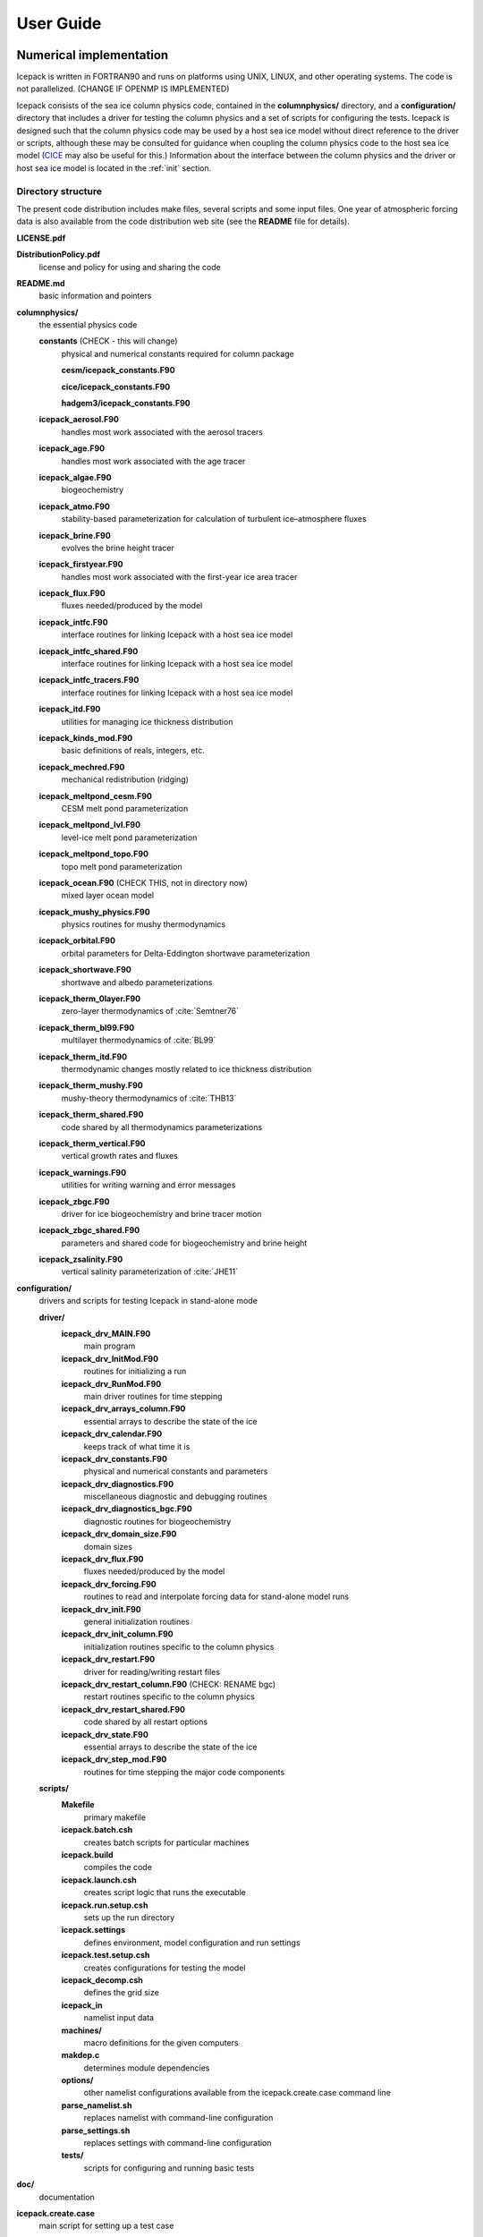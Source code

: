 **********
User Guide
**********

Numerical implementation
========================

Icepack is written in FORTRAN90 and runs on platforms using UNIX, LINUX,
and other operating systems. The code is not parallelized. (CHANGE IF OPENMP IS IMPLEMENTED)

Icepack consists of the sea ice column physics code, contained in the 
**columnphysics/** directory, and a **configuration/** directory that includes
a driver for testing the column physics and a set of scripts for configuring the tests.
Icepack is designed such that the column physics code may be used by a host sea ice
model without direct reference to the driver or scripts, although these may be consulted for 
guidance when coupling the column physics code to the host sea ice model 
(`CICE <https://github.com/CICE-Consortium/CICE>`_ may also be useful for this.)  Information
about the interface between the column physics and the driver or host sea ice model is
located in the :ref:`init` section.

.. _dirstructure:

Directory structure
-------------------

The present code distribution includes make files, several scripts and
some input files. One year of atmospheric forcing data is also available
from the code distribution web site (see the **README** file for
details).

**LICENSE.pdf**

**DistributionPolicy.pdf**
    license and policy for using and sharing the code

**README.md**
    basic information and pointers

**columnphysics/**
    the essential physics code

    **constants**  (CHECK - this will change)
      physical and numerical constants required for column package

      **cesm/icepack_constants.F90**

      **cice/icepack_constants.F90**

      **hadgem3/icepack_constants.F90**

    **icepack\_aerosol.F90**
        handles most work associated with the aerosol tracers

    **icepack\_age.F90**
        handles most work associated with the age tracer

    **icepack\_algae.F90**
        biogeochemistry

    **icepack\_atmo.F90**
        stability-based parameterization for calculation of turbulent ice–atmosphere fluxes

    **icepack\_brine.F90**
        evolves the brine height tracer

    **icepack\_firstyear.F90**
        handles most work associated with the first-year ice area tracer

    **icepack\_flux.F90**
        fluxes needed/produced by the model

    **icepack\_intfc.F90**
        interface routines for linking Icepack with a host sea ice model

    **icepack\_intfc\_shared.F90**
        interface routines for linking Icepack with a host sea ice model

    **icepack\_intfc\_tracers.F90**
        interface routines for linking Icepack with a host sea ice model

    **icepack\_itd.F90**
        utilities for managing ice thickness distribution

    **icepack\_kinds\_mod.F90**
        basic definitions of reals, integers, etc.

    **icepack\_mechred.F90**
        mechanical redistribution (ridging)

    **icepack\_meltpond\_cesm.F90**
        CESM melt pond parameterization

    **icepack\_meltpond\_lvl.F90**
        level-ice melt pond parameterization

    **icepack\_meltpond\_topo.F90**
        topo melt pond parameterization

    **icepack\_ocean.F90**  (CHECK THIS, not in directory now)
        mixed layer ocean model

    **icepack\_mushy\_physics.F90**
        physics routines for mushy thermodynamics

    **icepack\_orbital.F90**
        orbital parameters for Delta-Eddington shortwave parameterization

    **icepack\_shortwave.F90**
        shortwave and albedo parameterizations

    **icepack\_therm\_0layer.F90**
        zero-layer thermodynamics of :cite:`Semtner76`

    **icepack\_therm\_bl99.F90**
        multilayer thermodynamics of :cite:`BL99`

    **icepack\_therm\_itd.F90**
        thermodynamic changes mostly related to ice thickness distribution

    **icepack\_therm\_mushy.F90**
        mushy-theory thermodynamics of :cite:`THB13`

    **icepack\_therm\_shared.F90**
        code shared by all thermodynamics parameterizations

    **icepack\_therm\_vertical.F90**
        vertical growth rates and fluxes

    **icepack\_warnings.F90**
        utilities for writing warning and error messages

    **icepack\_zbgc.F90**
        driver for ice biogeochemistry and brine tracer motion

    **icepack\_zbgc\_shared.F90**
        parameters and shared code for biogeochemistry and brine height

    **icepack\_zsalinity.F90**
        vertical salinity parameterization of :cite:`JHE11`

**configuration/**
    drivers and scripts for testing Icepack in stand-alone mode
    
    **driver/**
        **icepack\_drv\_MAIN.F90**
            main program

        **icepack\_drv\_InitMod.F90**
            routines for initializing a run

        **icepack\_drv\_RunMod.F90**
            main driver routines for time stepping

        **icepack\_drv\_arrays\_column.F90**
            essential arrays to describe the state of the ice

        **icepack\_drv\_calendar.F90**
            keeps track of what time it is

        **icepack\_drv\_constants.F90**
            physical and numerical constants and parameters

        **icepack\_drv\_diagnostics.F90**
            miscellaneous diagnostic and debugging routines

        **icepack\_drv\_diagnostics\_bgc.F90**
            diagnostic routines for biogeochemistry

        **icepack\_drv\_domain\_size.F90**
            domain sizes

        **icepack\_drv\_flux.F90**
            fluxes needed/produced by the model

        **icepack\_drv\_forcing.F90**
            routines to read and interpolate forcing data for stand-alone model runs

        **icepack\_drv\_init.F90**
            general initialization routines

        **icepack\_drv\_init\_column.F90**
            initialization routines specific to the column physics

        **icepack\_drv\_restart.F90**
            driver for reading/writing restart files

        **icepack\_drv\_restart\_column.F90**  (CHECK: RENAME bgc)
            restart routines specific to the column physics

        **icepack\_drv\_restart\_shared.F90**
            code shared by all restart options

        **icepack\_drv\_state.F90**
            essential arrays to describe the state of the ice

        **icepack\_drv\_step\_mod.F90**
            routines for time stepping the major code components

    **scripts/**
        **Makefile**
            primary makefile

        **icepack.batch.csh**
            creates batch scripts for particular machines

        **icepack.build**
            compiles the code

        **icepack.launch.csh**
            creates script logic that runs the executable

        **icepack.run.setup.csh**
            sets up the run directory

        **icepack.settings**
            defines environment, model configuration and run settings

        **icepack.test.setup.csh**
            creates configurations for testing the model

        **icepack\_decomp.csh**
            defines the grid size

        **icepack\_in**
            namelist input data

        **machines/**
            macro definitions for the given computers

        **makdep.c**
            determines module dependencies

        **options/**
            other namelist configurations available from the icepack.create.case command line

        **parse\_namelist.sh**
            replaces namelist with command-line configuration

        **parse\_settings.sh**
            replaces settings with command-line configuration

        **tests/**
            scripts for configuring and running basic tests

**doc/**
    documentation

**icepack.create.case**
    main script for setting up a test case

A case (compile) directory is created upon initial execution of the script 
**icepack.create.case** at the user-specified location provided after the -c flag. 
Executing the command ``./icepack.create.case -h`` provides helpful information for 
this tool. Please refer to the `user guide <https://CICE-Consortium.github.io/Icepack/index.html>`_ 
for further information.

.. _grids:

Grid and boundary conditions 
-----------------------------------

The driver configures a collection of grid cells on which the column physics code 
will be run. This "horizontal" grid is a vector of length ``nx``, with a minimum length 
of 4.   
The grid vector is initialized with different sea ice conditions, such as open 
water, a uniform slab of ice, a multi-year ice thickness distribution with snow, 
and land. For simplicity, the same forcing values are applied to all grid cells. 

Icepack includes two vertical grids.  The basic vertical grid contains 
``nilyr`` equally spaced grid cells.  
History variables available for column output are ice and snow
temperature, ``Tinz`` and ``Tsnz``. These variables also include thickness
category as a fourth dimension.

In addition, there is a bio-grid that 
can be more finely resolved and includes additional nodes for boundary conditions.
It is used for solving the brine height variable :math:`h_b` and for
discretizing the vertical transport equations of biogeochemical tracers.
The bio-grid is a non-dimensional vertical grid which takes the value
zero at :math:`h_b` and one at the ice–ocean interface. The number of
grid levels is specified during compilation by setting
the variable ``NBGCLYR`` equal to an integer (:math:`n_b`) .

Ice tracers and microstructural properties defined on the bio-grid are
referenced in two ways: as ``bgrid`` :math:`=n_b+2` points and as
igrid\ :math:`=n_b+1` points. For both bgrid and igrid, the first and
last points reference :math:`h_b` and the ice–ocean interface,
respectively, and so take the values :math:`0` and :math:`1`,
respectively. For bgrid, the interior points :math:`[2, n_b+1]` are
spaced at :math:`1/n_b` intervals beginning with `bgrid(2)` = 
:math:`1/(2n_b)`. The ``igrid`` interior points :math:`[2, n_b]` are also
equidistant with the same spacing, but physically coincide with points
midway between those of ``bgrid``.


.. _testconfigs:

Test configurations
-------------------

*(CHECK) UPDATE with similar, correct information*

The column is located
near Barrow (71.35N, 156.5W). Options for choosing the column
configuration are given in **comp\_ice** (choose `RES col`) and in the
namelist file, **input\_templates/col/ice\_in**. Here, ``istep0`` and the
initial conditions are set such that the run begins September 1 with no
ice. 


.. _init:

Initialization and coupling
---------------------------

CHECK:  link to information about the column physics interface in section 2

Icepack’s parameters and variables are initialized in several
steps. Many constants and physical parameters are set in
**icepack\_constants.F90**. Namelist variables (:ref:`tabnamelist`),
whose values can be altered at run time, are handled in *input\_data*
and other initialization routines. These variables are given default
values in the code, which may then be changed when the input file
**icepack\_in** is read. Other physical constants, numerical parameters, and
variables are first set in initialization routines for each ice model
component or module. Then, if the ice model is being restarted from a
previous run, core variables are read and reinitialized in
*restartfile*, while tracer variables needed for specific configurations
are read in separate restart routines associated with each tracer or
specialized parameterization. Finally, albedo and other quantities
dependent on the initial ice state are set. Some of these parameters
will be described in more detail in the :ref:`tabnamelist`.

Two namelist variables control model initialization, ``ice_ic``
and ``restart``.  Setting ``ice_ic`` = 'default' causes the model to run using
constant forcing and initial values set in the code.  To start
from a file **filename**, set 
``restart`` = .true. and ``ice_ic`` = **filename**.  When restarting using the Icepack
driver, for simplicity the tracers are assumed to be set the same way (on/off) as in the
run that created the restart file; i.e. that the restart file contains exactly the 
information needed for the new run.  CICE is more flexible in this regard.

For stand-alone runs,
routines in **icepack\_drv\_forcing.F90** read and interpolate data from files,
and are intended merely for testing, although they can also provide guidance for 
the user to write his or her own routines. 


.. _parameters:

Choosing an appropriate time step
---------------------------------

Transport in thickness space imposes a restraint on the time
step, given by the ice growth/melt rate and the smallest range of
thickness among the categories,
:math:`\Delta t<\min(\Delta H)/2\max(f)`, where :math:`\Delta H` is the
distance between category boundaries and :math:`f` is the thermodynamic
growth rate. For the 5-category ice thickness distribution used as the
default in this distribution, this is not a stringent limitation:
:math:`\Delta t < 19.4` hr, assuming :math:`\max(f) = 40` cm/day.


Model output
------------

.. _history:

History output from Icepack is not currently supported in the Icepack driver, except
in restart files.
The sea ice model `CICE <https://github.com/CICE-Consortium/CICE>`_ provides extensive 
options for model output, including many derived output variables.

Diagnostic files
~~~~~~~~~~~~~~~~

Icepack writes diagnostic information for each grid cell as a separate file, 
**ice\_diag.\***, identified by the initial ice state of the grid cell (no ice, slab, land, etc).


Restart files
~~~~~~~~~~~~~

CHECK and CHANGE as needed re netCDF

CICE provides restart data in binary unformatted or netCDF formats, via
the ``IO_TYPE`` flag in **comp\_ice** and namelist variable
``restart_format``. 

The restart files created by the Icepack driver contain all of the variables needed
for a full, exact restart. The filename begins with the character string
‘iced.’, and the restart dump frequency is given by the namelist
variable ``dumpfreq``. The namelist variable ``ice_ic`` contains the
pointer to the filename from which the restart data is to be read.


Execution procedures
====================

Quick-start instructions are provided in the :ref:`quickstart` section.

Scripts
-------------

Most of the scripts that configure, build and run Icepack tests are contained in 
the directory **configuration/scripts/**, except for **icepack.create.case**, which is
in the main directory.  

Users likely will need to create or edit some scripts for their computer's environment. 
Specific instructions for porting are provided below.

icepack.create.case generates a case. Use ``create.case -h`` for help with the tool.
  -c is the case name and location (required)

  -m is the machine name (required). Currently, there are working ports for NCAR yellowstone and cheyenne, AFRL thunder, NavyDSRC gordon and conrad, and LANL’s wolf machines.

  -s are comma separated optional env or namelist settings (default is 'null')

  -t is the test name and location (cannot be used with -c).

  -bd is used to specify the location of the baseline datasets (only used with -t)

  -bg is used to specify the icepack version name for generating baseline datasets (only used with -t)

  -bc is used to specify the icepack version name for comparison. I.e., the version name for the baseline dataset (only used with -t)

  -testid is used to specify a test ID (used only with -t or -ts)

  -ts is used to generate all test cases for a given test suite.


Several files are placed in the case directory

- **env.[machine]** defines the environment

- **icepack.settings** defines many variables associated with building and running the model

- **makdep.c** is a tool that will automatically generate the make dependencies

- **Macros.[machine]** defines the Makefile macros

- **Makefile** is the makefile used to build the model

- **icepack.build** is a script that builds and compiles the model

- **icepack\_in** is the namelist file

- **icepack.run** is a batch run script

- **icepack.submit** is a simple script that submits the icepack.run script

Once the case is created, all scripts and namelist are fully resolved.  Users can edit any
of the files in the case directory manually to change the model configuration.  The file
dependency is indicated in the above list.  For instance, if any of the files before
**icepack.build** in the list are edited, **icepack.build** should be rerun.

The **casescripts/** directory holds scripts used to create the case and can 
largely be ignored.  
In general, when **icepack.build** is executed, the model will build from scratch 
due to extensive preprocessing dependencies.  To change this behavior, edit the 
env variable ``ICE_CLEANBUILD`` in **icepack.settings**.  

The **icepack.submit** script simply submits the **icepack.run script**.  
You can also submit the **icepack.run** script on the command line.

To port, an **env.[machine]** and **Macros.[machine]** file have to be added to 
**configuration/scripts/machines/** and the 
**icepack.run.setup.csh** file needs to be modified.
 
- cd to **configuration/scripts/machines/**

- Copy an existing env and a Macros file to new names for your new machine

- Edit your env and Macros files

- cd .. to **configuration/scripts/**

- Edit the **icepack.run.setup.csh** script to add a section for your machine 
  with batch settings and job launch settings

- Download and untar a forcing dataset to the location defined by 
  ``ICE_MACHINE_INPUTDATA`` in the env file

- Create a file in your home directory called **.cice\_proj** and add your preferred account name to the first line.


Directories
-------------

CHECK

The **icepack.create.case** script creates a case directory in the location specified 
by the ``-c`` or ``-t`` flags.  The **icepack.build** script 
creates the run directory defined by the env variable ``ICE_RUNDIR`` in 
**icepack.settings**, and it compiles the code there.  The run directory is further 
populated by the **icepack.run** script, which also runs the executable.  Specifying 
the test suite creates a directory containing subdirectories for each test.

Build and run logs will be copied from the run directory into the case **logs/** 
directory when complete.


Local modifications
--------------------------

Scripts and files can be changed in the case directory and then built from there, without 
changing them in your main directory.

You also can directly modify the namelist files (**icepack\_in**) in the run directory and
run the code by submitting the executable **icepack** directly.  Beware that any changes 
made in the run directory will be overwritten if scripts are later run from the case
directory.

Forcing data
------------

CHECK once we've settled on a forcing suite:

The code is currently configured to run in standalone mode on a 4-cell grid using 
atmospheric data, available as detailed on the `wiki <https://github.com/CICE-Consortium/Icepack/wiki/Testing-Icepack>`_.
These data files are designed only for testing the code, not for use in production 
runs or as observational data.  Please do not publish results based on these data
sets.  Module **configuration/driver/icepack\_drv\_forcing.F90**
can be modified to change the forcing data. 


Adding things
====================

We require that any changes made to the code be implemented in such a way that they can
be "turned off" through namelist flags.  In most cases, code run with such changes should 
be bit-for-bit identical with the unmodified code.  Occasionally, non-bit-for-bit changes
are necessary, e.g. associated with an unavoidable change in the order of operations. In
these cases, changes should be made in stages to isolate the non-bit-for-bit changes, 
so that those that should be bit-for-bit can be tested separately.

Tracers
--------------

.. _addtrcr:

Tracers added to Icepack will also require extensive modifications to the host
sea ice model, including initialization on the horizontal grid, namelist flags 
and restart capabilities.  Modifications to the Icepack driver should reflect
the modifications needed in the host model but are not expected to match completely.
We recommend that the logical namelist variable
``tr_[tracer]`` be used for all calls involving the new tracer outside of
**ice\_[tracer].F90**, in case other users do not want to use that
tracer.

A number of optional tracers are available in the code, including ice
age, first-year ice area, melt pond area and volume, brine height,
aerosols, and level ice area and volume (from which ridged ice
quantities are derived). Salinity, enthalpies, age, aerosols, level-ice
volume, brine height and most melt pond quantities are volume-weighted
tracers, while first-year area, pond area, level-ice area and all of the
biogeochemistry tracers in this release are area-weighted tracers. In
the absence of sources and sinks, the total mass of a volume-weighted
tracer such as aerosol (kg) is conserved under transport in horizontal
and thickness space (the mass in a given grid cell will change), whereas
the aerosol concentration (kg/m) is unchanged following the motion, and
in particular, the concentration is unchanged when there is surface or
basal melting. The proper units for a volume-weighted mass tracer in the
tracer array are kg/m.

In several places in the code, tracer computations must be performed on
the conserved "tracer volume" rather than the tracer itself; for
example, the conserved quantity is :math:`h_{pnd}a_{pnd}a_{lvl}a_{i}`,
not :math:`h_{pnd}`. Conserved quantities are thus computed according to
the tracer dependencies, and code must be included to account for new
dependencies (e.g., :math:`a_{lvl}` and :math:`a_{pnd}` in
**ice\_itd.F90** and **ice\_mechred.F90**).

To add a tracer, follow these steps using one of the existing tracers as
a pattern.

#. **icepack\_drv\_domain\_size.F90**: increase ``max_ntrcr`` (can also add option
   to **icepack.settings** and **icepack.build**)

#. **icepack\_drv\_state.F90**: declare ``nt_[tracer]`` and ``tr_[tracer]``

#. **icepack\_[tracer].F90**: create initialization, physics routines

#. **ice\_drv\_init.F90**: (some of this may be done in **ice\_[tracer].F90**
   instead)

   -  add new module and ``tr_[tracer]`` to list of used modules and
      variables

   -  add logical namelist variable ``tr_[tracer]``

   -  initialize namelist variable

   -  print namelist variable to diagnostic output file

   -  increment number of tracers in use based on namelist input (``ntrcr``)

   -  define tracer types (``trcr_depend`` = 0 for ice area tracers, 1 for
      ice volume, 2 for snow volume, 2+``nt_``[tracer] for dependence on
      other tracers)

#. **icepack\_itd.F90**, **icepack\_mechred.F90**: Account for new dependencies
   if needed.

#. **icepack\_drv\_InitMod.F90**: initialize tracer (includes reading restart
   file)

#. **icepack\_drv\_RunMod.F90**, **icepack\_drv\_step\_mod.F90**:

   -  call routine to write tracer restart data

   -  call physics routines in **icepack\_[tracer].F90** (often called from
      **icepack\_drv\_step\_mod.F90**)

#. **icepack\_drv\_restart.F90**: define restart variables

#. **icepack\_in**: add namelist variables to *tracer\_nml* and
   *icefields\_nml*

#. If strict conservation is necessary, add diagnostics as noted for
   topo ponds in Section :ref:`ponds`.


Troubleshooting 
================

Check the FAQ: https://github.com/CICE-Consortium/Icepack/wiki

.. _setup:

Initial setup
-------------

If there are problems, you can manually edit 
the env, Macros, and **icepack.run** files in the case directory until things are 
working properly.  Then you can copy the env and Macros files back to 
**configuration/scripts/machines**.  

- Changes made directly in the run directory, e.g. to the namelist file, will be overwritten
  if scripts in the case directory are run again later.

- If changes are needed in the **icepack.run.setup.csh** script, it must be manually modified.

.. _restarttrouble:

Restarts
--------

- Manual restart tests require the path to the restart file be included in ``ice_in`` in the 
  namelist file.

- Ensure that ``kcatbound`` is the same as that used to create the restart file.  
  Other configuration parameters, such as ``NICELYR``, must also be consistent between runs.

.. _testtrouble:

Testing
--------

- Tests using a debug flag that traps underflows will fail unless a "flush-to-zero" flag 
  is set in the Macros file.  This is due to very small exponential values in the delta-Eddington
  radiation scheme.

Debugging hints
---------------

CHECK write utility in column physics interface, for checking parameter values

A printing utility is available in the driver that can be helpful when debugging the
code. Not all of these will work everywhere in the code, due to possible
conflicts in module dependencies.

*debug\_icepack* (**configuration/driver/ice\_diagnostics.F90**)
    A wrapper for *print\_state* that is easily called from numerous
    points during initialization and the timestepping loop

*print\_state* (**configuration/driver/ice\_diagnostics.F90**)
    Print the ice state and forcing fields for a given grid cell.

Known bugs
----------

-   With the old CCSM radiative scheme (``shortwave`` = ‘default’ or
    ‘ccsm3’), a sizable fraction (more than 10%) of the total shortwave
    radiation is absorbed at the surface but should be penetrating into
    the ice interior instead. This is due to use of the aggregated,
    effective albedo rather than the bare ice albedo 
    when ``snowpatch`` < 1.

Interpretation of albedos
-------------------------

The snow-and-ice albedo, ``albsni``, and diagnostic albedos ``albice``, ``albsno``,
and ``albpnd`` are merged over categories but not scaled (divided) by the
total ice area. (This is a change from CICE v4.1 for ``albsni``.) The latter
three history variables represent completely bare or completely snow- or
melt-pond-covered ice; that is, they do not take into account the snow
or melt pond fraction (``albsni`` does, as does the code itself during
thermodyamic computations). This is to facilitate comparison with
typical values in measurements or other albedo parameterizations. The
melt pond albedo ``albpnd`` is only computed for the Delta-Eddington
shortwave case.

With the Delta-Eddington parameterization, the albedo depends on the
cosine of the zenith angle (:math:`\cos\varphi`, ``coszen``) and is zero if
the sun is below the horizon (:math:`\cos\varphi < 0`). Therefore
time-averaged albedo fields would be low if a diurnal solar cycle is
used, because zero values would be included in the average for half of
each 24-hour period. To rectify this, a separate counter is used for the
averaging that is incremented only when :math:`\cos\varphi > 0`. The
albedos will still be zero in the dark, polar winter hemisphere.

Proliferating subprocess parameterizations
------------------------------------------

With the addition of several alternative parameterizations for sea ice
processes, a number of subprocesses now appear in multiple parts of the
code with differing descriptions. For instance, sea ice porosity and
permeability, along with associated flushing and flooding, are
calculated separately for mushy thermodynamics, topo and level-ice melt
ponds, and for the brine height tracer, each employing its own
equations. Likewise, the BL99 and mushy thermodynamics compute freeboard
and snow–ice formation differently, and the topo and level-ice melt pond
schemes both allow fresh ice to grow atop melt ponds, using slightly
different formulations for Stefan freezing. These various process
parameterizations will be compared and their subprocess descriptions
possibly unified in the future.


.. _testing:

Testing Icepack
================

.. _basic:

Individual tests and test suites
--------------------------------

The Icepack scripts support both setup of individual tests as well as test suites.  Individual
tests are run from the command line,

  ``> ./icepack.create.case -t smoke -m wolf -s diag1,debug -testid myid``

where -m designates a specific machine.  Test suites are multiple tests that are specified in 
an input file and are started on the command line,

  ``> ./icepack.create.case -ts base_suite -m wolf -testid myid``

Invoking **icepack.create.case** with -t or -ts requires a testid to uniquely name test directories.  The format
of the case directory name for a test will always be 
${machine}_${test}_${grid}_${pes}_${soptions}.${testid}

To build and run a test, the process is the same as a case,
  cd into the test directory,
  
  run icepack.build
  
  run icepack.submit

The test results will be generated in a local file called **test_output**.

When running a test suite, the **icepack.create.case** command line automatically generates all the tests
under a directory named ${test_suite}.${testid}.  It then automatically builds and submits all
tests.  When the tests are complete, run the **results.csh** script to see the results from all the
tests.

Tests are defined under **configuration/scripts/tests/**.  The tests currently supported are:
  smoke   - Runs the model for default length.  The length and options can
            be set with the -s command line option.  The test passes if the
            model completes successfully.
  restart - Runs the model for 14 months, writing a restart file at month 3 and
            again at the end of the run.  Runs the model a second time starting from the
            month 3 restart and writing a restart at month 12 of the model run.
            The test passes if both runs complete and
            if the restart files at month 12 from both runs are bit-for-bit identical.

Please run ``./icepack.create.case -h`` for additional details.

.. _additional:

Additional testing options
--------------------------

There are several additional options on the ``icepack.create.case`` command line for testing that
provide the ability to regression test and compare tests to each other.

  ``-bd`` defines a baseline directory where tests can be stored for regression testing
  
  ``-bg`` defines a version name that where the current tests can be saved for regression testing
  
  ``-bc`` defines a version name that the current tests should be compared to for regression testing
  
  ``-td`` provides a way to compare tests with each other

To use ``-bg``,
  ``> icepack.create.case -ts base_suite -m wolf -testid v1 -bg version1 -bd $SCRATCH/ICEPACK_BASELINES``
  will copy all the results from the test suite to ``$SCRATCH/ICEPACK_BASELINES/version1``.

To use ``-bc``,
  ``> icepack.create.case -ts base_suite -m wolf -testid v2 -bc version1 -bd $SCRATCH/ICEPACK_BASELINES``
  will compare all the results from this test suite to results saved before in $SCRATCH/ICEPACK_BASELINES/version1``.

``-bc`` and ``-bg`` can be combined,
  ``>icepack.create.case -ts base_suite -m wolf -testid v2 -bg version2 -bc version1 -bd $SCRATCH/ICEPACK_BASELINES``
  will save the current results to ``$SCRATCH/ICEPACK_BASELINES/version2`` and compare the current results to
  results save before in ``$SCRATCH/ICEPACK_BASELINES/version1``.

``-bg``, ``-bc``, and ``-bd`` are used for regression testing.  There is a default ``-bd`` on each machine.

``-td`` allows a user to compare one test result to another.  For instance,

CHECK provide example suitable for Icepack. This one doesn't work because it relies on MPI

  ``> icepack.create.case -t smoke -m wolf -s run5day -testid t01``

  ``> icepack.create.case -t smoke -m wolf -s run5day -testid t01 -td smoke_gx3_8x2_run5day``

  An additional check will be done for the second test (because of the ``-td`` argument), and it will compare
  the output from the first test "smoke_gx3_8x2_run5day" to the output from its test "smoke_gx3_4x2_run5day"
  and generate a result for that.  It's important that the first test complete before the second test is done.  Also, the ``-td`` option works only if the testid and the machine are the same for the baseline run and the current run.

.. _format:

Test suite format
-----------------

The format for the test suite file is relatively simple.  It is a text file with white space delimited 
columns, e.g. **base\_suite.ts**

.. _tab-test:

.. csv-table:: Table 7
   :header: "#Test", "Grid", "PEs", "Sets", "BFB-compare"
   :widths: 7, 7, 7, 15, 15

   "smoke", "col", "1x1", "diag1,run1year", ""
   "smoke", "col", "1x1", "debug,run1year", ""
   "restart", "col", "1x1", "debug", ""
   "restart", "col", "1x1", "diag1", ""
   "restart", "col", "1x1", "pondcesm", ""
   "restart", "col", "1x1", "pondlvl", ""
   "restart", "col", "1x1", "pondtopo", ""


The first column is the test name, the second the grid, the third the pe count, the fourth column is
the ``-s`` options and the fifth column is the ``-td`` argument. (The grid and PEs columns are provided for compatibility with the similar CICE scripts.)  The fourth and fifth columns are optional.
The argument to ``-ts`` defines which filename to choose and that argument can contain a path.  ``icepack.create.case`` 
will also look for the filename in **configuration/scripts/tests/** where some preset test suites are defined.

Example Tests (Quickstart)
--------------------------

To generate a baseline dataset for a test case
~~~~~~~~~~~~~~~~~~~~~~~~~~~~~~~~~~~~~~~~~~~~~~

``./icepack.create.case -t smoke -m wolf -bg icepackv6.0.0 -testid t00``

``cd wolf_smoke_col_1x1.t00``

``./icepack.build``

``./icepack.submit``

After job finishes, check output

``cat test_output``


To run a test case and compare to a baseline dataset
~~~~~~~~~~~~~~~~~~~~~~~~~~~~~~~~~~~~~~~~~~~~~~~~~~~~

``./icepack.create.case -t smoke -m wolf -bc icepackv6.0.0 -testid t01``

``cd wolf_smoke_col_1x1.t01``

``./icepack.build``

``./icepack.submit``

After job finishes, check output

``cat test_output``


To run a test suite to generate baseline data
~~~~~~~~~~~~~~~~~~~~~~~~~~~~~~~~~~~~~~~~~~~~~

``./icepack.create.case -m wolf -ts base_suite -testid t02 -bg icepackv6.0.0bs``

``cd base_suite.t02``

Once all jobs finish, concatenate all output

``./results.csh``   All tests results will be stored in results.log

To plot a timeseries of "total ice extent", "total ice area", and "total ice volume"

``./timeseries.csh <directory>``

``ls \*.png``


To run a test suite to compare to baseline data
~~~~~~~~~~~~~~~~~~~~~~~~~~~~~~~~~~~~~~~~~~~~~~~

``./icepack.create.case -m wolf -ts base_suite -testid t03 -bc icepackv6.0.0bs``

``cd base_suite.t03``

Once all jobs finish, concatenate all output

``./results.csh``   All tests results will be stored in results.log

To plot a timeseries of "total ice extent", "total ice area", and "total ice volume"

``./timeseries.csh <directory>``

``ls \*.png``


To compare to another test
~~~~~~~~~~~~~~~~~~~~~~~~~~

CHECK needs a different example for Icepack

`First:`

./icepack.create.case -m wolf -t smoke -testid t01 -p 8x2

cd wolf_smoke_gx3_8x2.t01

./icepack.build

./icepack.submit

# After job finishes, check output

cat test_output

`Then, do the comparison:` 

./icepack.create.case -m wolf -t smoke -testid t01 -td smoke_gx3_8x2 -s thread -p 4x1

cd wolf_smoke_gx3_4x1_thread.t01

./icepack.build

./icepack.submit

# After job finishes, check output

cat test_output


Additional Details
------------------
- In general, the baseline generation, baseline compare, and test diff are independent.
- Use the ``-bd`` flag to specify the location where you want the baseline dataset
    to be written.  Without specifying ``-bd``, the baseline dataset will be written
    to the default baseline directory found in the **env.<machine>** file (``ICE_MACHINE_BASELINE``).
- If ``-bd`` is not passed, the scripts will look for baseline datasets in the default 
    baseline directory found in the **env.<machine>** file (``ICE_MACHINE_BASELINE``).
    If the ``-bd`` option is passed, the scripts will look for baseline datasets in the
    location passed to the ``-bd`` argument.
- To generate a baseline dataset for a specific version (for regression testing),
    use ``-bg <version_name>``.  The scripts will then place the baseline dataset
    in ``$ICE_MACHINE_BASELINE/<version_name>/``
- The ``-testid`` flag allows users to specify a testing id that will be added to the
    end of the case directory.  For example, 
    ``./icepack.create.case -m wolf -t smoke -testid t12``
    creates the directory **wolf_smoke_col_1x1.t12**.  This flag is REQUIRED if using ``-t`` or ``-ts``.


.. _tabnamelist:

Table of namelist options
=========================

CHECK

.. _tab-namelist:

.. csv-table:: Table 7
   :header: "variable", "options/format", "description", "recommended value"
   :widths: 15, 15, 30, 15 

   "*setup_nml*", "", "", ""
   "", "", "*Time, Diagnostics*", ""
   "``days_per_year``", "``360`` or ``365``", "number of days in a model year", "365"
   "``use_leap_years``", "true/false", "if true, include leap days", ""
   "``year_init``", "yyyy", "the initial year, if not using restart", ""
   "``istep0``", "integer", "initial time step number", "0"
   "``dt``", "seconds", "thermodynamics time step length", "3600."
   "``npt``", "integer", "total number of time steps to take", ""
   "``ndtd``", "integer", "number of dynamics/advection/ridging/steps per thermo timestep", "1"
   "", "", "*Initialization/Restarting*", ""
   "``runtype``", "``initial``", "start from ``ice_ic``", ""
   "", "``continue``", "restart using ``pointer_file``", ""
   "``ice_ic``", "``default``", "latitude and sst dependent", "default"
   "", "``none``", "no ice", ""
   "", "path/file", "restart file name", ""
   "``restart``", "true/false", "initialize using restart file", "``.true.``"
   "``use_restart_time``", "true/false", "set initial date using restart file", "``.true.``"
   "``restart_format``", "nc", "read/write  restart files (use with PIO)", ""
   "", "bin", "read/write binary restart files", ""
   "``lcdf64``", "true/false", "if true, use 64-bit  format", ""
   "``restart_dir``", "path/", "path to restart directory", ""
   "``restart_ext``", "true/false", "read/write halo cells in restart files", ""
   "``restart_file``", "filename prefix", "output file for restart dump", "‘iced’"
   "``pointer_file``", "pointer filename", "contains restart filename", ""
   "``dumpfreq``", "``y``", "write restart every ``dumpfreq_n`` years", "y"
   "", "``m``", "write restart every ``dumpfreq_n`` months", ""
   "", "``d``", "write restart every ``dumpfreq_n`` days", ""
   "``dumpfreq_n``", "integer", "frequency restart data is written", "1"
   "``dump_last``", "true/false", "if true, write restart on last time step of simulation", ""
   "", "", "*Model Output*", ""
   "``bfbflag``", "true/false", "for bit-for-bit diagnostic output", ""
   "``diagfreq``", "integer", "frequency of diagnostic output in ``dt``", "24"
   "", "*e.g.*, 10", "once every 10 time steps", ""
   "``diag_type``", "``stdout``", "write diagnostic output to stdout", ""
   "", "``file``", "write diagnostic output to file", ""
   "``diag_file``", "filename", "diagnostic output file (script may reset)", ""
   "``print_global``", "true/false", "print diagnostic data, global sums", "``.false.``"
   "``print_points``", "true/false", "print diagnostic data for two grid points", "``.false.``"
   "``latpnt``", "real", "latitude of (2) diagnostic points", "" 
   "``lonpnt``", "real", "longitude of (2) diagnostic points", ""
   "``dbug``", "true/false", "if true, write extra diagnostics", "``.false.``"
   "``histfreq``", "string array", "defines output frequencies", ""
   "", "``y``", "write history every ``histfreq_n`` years", ""
   "", "``m``", "write history every ``histfreq_n`` months", ""
   "", "``d``", "write history every ``histfreq_n`` days", ""
   "", "``h``", "write history every ``histfreq_n`` hours", ""
   "", "``1``", "write history every time step", ""
   "", "``x``", "unused frequency stream (not written)", ""
   "``histfreq_n``", "integer array", "frequency history output is written", ""
   "", "0", "do not write to history", ""
   "``hist_avg``", "true", "write time-averaged data", "``.true.``"
   "", "false", "write snapshots of data", ""
   "``history\_dir``", "path/", "path to history output directory", ""
   "``history\_file``", "filename prefix", "output file for history", "‘iceh’"
   "``write\_ic``", "true/false", "write initial condition", ""
   "``incond\_dir``", "path/", "path to initial condition directory", ""
   "``incond\_file``", "filename prefix", "output file for initial condition", "‘iceh’"
   "``runid``", "string", "label for run (currently CESM only)", ""
   "", "", "", ""
   "*grid_nml*", "", "", ""
   "", "", "*Grid*", ""
   "``grid_format``", "``nc``", "read  grid and kmt files", "‘bin’"
   "", "``bin``", "read direct access, binary file", ""
   "``grid_type``", "``rectangular``", "defined in *rectgrid*", ""
   "", "``displaced_pole``", "read from file in *popgrid*", ""
   "", "``tripole``", "read from file in *popgrid*", ""
   "", "``regional``", "read from file in *popgrid*", ""
   "``grid_file``", "filename", "name of grid file to be read", "‘grid’"
   "``kmt_file``", "filename", "name of land mask file to be read", "‘kmt’"
   "``gridcpl_file``", "filename", "input file for coupling grid info", ""
   "``kcatbound``", "``0``", "original category boundary formula", "0"
   "", "``1``", "new formula with round numbers", ""
   "", "``2``", "WMO standard categories", ""
   "", "``-1``", "one category", ""
   "", "", "", ""
   "*domain_nml*", "", "", ""
   "", "", "*Domain*", ""
   "``nprocs``", "integer", "number of processors to use", ""
   "``processor_shape``", "``slenderX1``", "1 processor in the y direction (tall, thin)", ""
   "", "``slenderX2``", "2 processors in the y direction (thin)", ""
   "", "``square-ice``", "more processors in x than y, :math:`\sim` square", ""
   "", "``square-pop``", "more processors in y than x, :math:`\sim` square", ""
   "``distribution_type``", "``cartesian``", "distribute blocks in 2D Cartesian array", ""
   "", "``roundrobin``", "1 block per proc until blocks are used", ""
   "", "``sectcart``", "blocks distributed to domain quadrants", ""
   "", "``sectrobin``", "several blocks per proc until used", ""
   "", "``rake``", "redistribute blocks among neighbors", ""
   "", "``spacecurve``", "distribute blocks via space-filling curves", ""
   "``distribution_weight``", "``block``", "full block size sets ``work_per_block``", ""
   "", "``latitude``", "latitude/ocean sets ``work_per_block``", ""
   "``ew_boundary_type``", "``cyclic``", "periodic boundary conditions in x-direction", ""
   "", "``open``", "Dirichlet boundary conditions in x", ""
   "``ns_boundary_type``", "``cyclic``", "periodic boundary conditions in y-direction", ""
   "", "``open``", "Dirichlet boundary conditions in y", ""
   "", "``tripole``", "U-fold tripole boundary conditions in y", ""
   "", "``tripoleT``", "T-fold tripole boundary conditions in y", ""
   "``maskhalo_dyn``", "true/false", "mask unused halo cells for dynamics", ""
   "``maskhalo_remap``", "true/false", "mask unused halo cells for transport", ""
   "``maskhalo_bound``", "true/false", "mask unused halo cells for boundary updates", ""
   "", "", "", ""
   "*tracer_nml*", "", "", ""
   "", "", "*Tracers*", ""
   "``tr_iage``", "true/false", "ice age", ""
   "``restart_age``", "true/false", "restart tracer values from file", ""
   "``tr_FY``", "true/false", "first-year ice area", ""
   "``restart_FY``", "true/false", "restart tracer values from file", ""
   "``tr_lvl``", "true/false", "level ice area and volume", ""
   "``restart_lvl``", "true/false", "restart tracer values from file", ""
   "``tr_pond_cesm``", "true/false", "CESM melt ponds", ""
   "``restart_pond_cesm``", "true/false", "restart tracer values from file", ""
   "``tr_pond_topo``", "true/false", "topo melt ponds", ""
   "``restart_pond_topo``", "true/false", "restart tracer values from file", ""
   "``tr_pond_lvl``", "true/false", "level-ice melt ponds", ""
   "``restart_pond_lvl``", "true/false", "restart tracer values from file", ""
   "``tr_aero``", "true/false", "aerosols", ""
   "``restart_aero``", "true/false", "restart tracer values from file", ""
   "*thermo_nml*", "", "", ""
   "", "", "*Thermodynamics*", ""
   "``kitd``", "``0``", "delta function ITD approximation", "1"
   "", "``1``", "linear remapping ITD approximation", ""
   "``ktherm``", "``0``", "zero-layer thermodynamic model", ""
   "", "``1``", "Bitz and Lipscomb thermodynamic model", ""
   "", "``2``", "mushy-layer thermodynamic model", ""
   "``conduct``", "``MU71``", "conductivity :cite:`MU71`", ""
   "", "``bubbly``", "conductivity :cite:`PETB07`", ""
   "``a_rapid_mode``", "real", "brine channel diameter", "0.5x10 :math:`^{-3}` m"
   "``Rac_rapid_mode``", "real", "critical Rayleigh number", "10"
   "``aspect_rapid_mode``", "real", "brine convection aspect ratio", "1"
   "``dSdt_slow_mode``", "real", "drainage strength parameter", "-1.5x10 :math:`^{-7}` m/s/K"
   "``phi_c_slow_mode``", ":math:`0<\phi_c < 1`", "critical liquid fraction", "0.05"
   "``phi_i_mushy``", ":math:`0<\phi_i < 1`", "solid fraction at lower boundary", "0.85"
   "", "", "", ""
   "*dynamics_nml*", "", "", ""
   "", "", "*Dynamics*", ""
   "``kdyn``", "``0``", "dynamics OFF", "1"
   "", "``1``", "EVP dynamics", ""
   "", "``2``", "EAP dynamics", ""
   "``revised_evp``", "true/false", "use revised EVP formulation", ""
   "``ndte``", "integer", "number of EVP subcycles", "120"
   "``advection``", "``remap``", "linear remapping advection", "‘remap’"
   "", "``upwind``", "donor cell advection", ""
   "``kstrength``", "``0``", "ice strength formulation :cite:`Hibler79`", "1"
   "", "``1``", "ice strength formulation :cite:`Rothrock75`", ""
   "``krdg_partic``", "``0``", "old ridging participation function", "1"
   "", "``1``", "new ridging participation function", ""
   "``krdg_redist``", "``0``", "old ridging redistribution function", "1"
   "", "``1``", "new ridging redistribution function", ""
   "``mu_rdg``", "real", "e-folding scale of ridged ice", ""
   "``Cf``", "real", "ratio of ridging work to PE change in ridging", "17."
   "", "", "", ""
   "*shortwave_nml*", "", "", ""
   "", "", "*Shortwave*", ""
   "``shortwave``", "``default``", "NCAR CCSM3 distribution method", ""
   "", "``dEdd``", "Delta-Eddington method", ""
   "``albedo_type``", "``default``", "NCAR CCSM3 albedos", "‘default’"
   "", "``constant``", "four constant albedos", ""
   "``albicev``", ":math:`0<\alpha <1`", "visible ice albedo for thicker ice", ""
   "``albicei``", ":math:`0<\alpha <1`", "near infrared ice albedo for thicker ice", ""
   "``albsnowv``", ":math:`0<\alpha <1`", "visible, cold snow albedo", ""
   "``albsnowi``", ":math:`0<\alpha <1`", "near infrared, cold snow albedo", ""
   "``ahmax``", "real", "albedo is constant above this thickness", "0.3 m"
   "``R_ice``", "real", "tuning parameter for sea ice albedo from Delta-Eddington shortwave", ""
   "``R_pnd``", "real", "... for ponded sea ice albedo …", ""
   "``R_snw``", "real", "... for snow (broadband albedo) …", ""
   "``dT_mlt``", "real", ":math:`\Delta` temperature per :math:`\Delta` snow grain radius", ""
   "``rsnw_mlt``", "real", "maximum melting snow grain radius", ""
   "``kalg``", "real", "absorption coefficient for algae", ""
   "", "", "", ""
   "*ponds_nml*", "", "", ""
   "", "", "*Melt Ponds*", ""
   "``hp1``", "real", "critical ice lid thickness for topo ponds", "0.01 m"
   "``hs0``", "real", "snow depth of transition to bare sea ice", "0.03 m"
   "``hs1``", "real", "snow depth of transition to pond ice", "0.03 m"
   "``dpscale``", "real", "time scale for flushing in permeable ice", ":math:`1\times 10^{-3}`"
   "``frzpnd``", "``hlid``", "Stefan refreezing with pond ice thickness", "‘hlid’"
   "", "``cesm``", "CESM refreezing empirical formula", ""
   "``rfracmin``", ":math:`0 \le r_{min} \le 1`", "minimum melt water added to ponds", "0.15"
   "``rfracmax``", ":math:`0 \le r_{max} \le 1`", "maximum melt water added to ponds", "1.0"
   "``pndaspect``", "real", "aspect ratio of pond changes (depth:area)", "0.8"
   "", "", "", ""
   "*zbgc_nml*", "", "", ""
   "", "", "*Biogeochemistry*", ""
   "``tr_brine``", "true/false", "brine height tracer", ""
   "``restart_hbrine``", "true/false", "restart tracer values from file", ""
   "``skl_bgc``", "true/false", "biogeochemistry", ""
   "``bgc_flux_type``", "``Jin2006``", "ice–ocean flux velocity of :cite:`JDWSTWLG06`", ""
   "", "``constant``", "constant ice–ocean flux velocity", ""
   "``restart_bgc``", "true/false", "restart tracer values from file", ""
   "``restore_bgc``", "true/false", "restore nitrate/silicate to data", ""
   "``bgc_data_dir``", "path/", "data directory for bgc", ""
   "``sil_data_type``", "``default``", "default forcing value for silicate", ""
   "", "``clim``", "silicate forcing from ocean climatology :cite:`GLBA06`", ""
   "``nit_data_type``", "``default``", "default forcing value for nitrate", ""
   "", "``clim``", "nitrate forcing from ocean climatology :cite:`GLBA06`", ""
   "", "``sss``", "nitrate forcing equals salinity", ""
   "``tr_bgc_C_sk``", "true/false", "algal carbon tracer", ""
   "``tr_bgc_chl_sk``", "true/false", "algal chlorophyll tracer", ""
   "``tr_bgc_Am_sk``", "true/false", "ammonium tracer", ""
   "``tr_bgc_Sil_sk``", "true/false", "silicate tracer", ""
   "``tr_bgc_DMSPp_sk``", "true/false", "particulate DMSP tracer", ""
   "``tr_bgc_DMSPd_sk``", "true/false", "dissolved DMSP tracer", ""
   "``tr_bgc_DMS_sk``", "true/false", "DMS tracer", ""
   "``phi_snow``", "real", "snow porosity for brine height tracer", ""
   "", "", "", ""
   "*forcing_nml*", "", "", ""
   "", "", "*Forcing*", ""
   "``formdrag``", "true/false", "calculate form drag", ""
   "``atmbndy``", "``default``", "stability-based boundary layer", "‘default’"
   "", "``constant``", "bulk transfer coefficients", ""
   "``fyear_init``", "yyyy", "first year of atmospheric forcing data", ""
   "``ycycle``", "integer", "number of years in forcing data cycle", ""
   "``atm_data_format``", "``nc``", "read  atmo forcing files", ""
   "", "``bin``", "read direct access, binary files", ""
   "``atm_data_type``", "``default``", "constant values defined in the code", ""
   "", "``LYq``", "AOMIP/Large-Yeager forcing data", ""
   "", "``monthly``", "monthly forcing data", ""
   "", "``ncar``", "NCAR bulk forcing data", ""
   "", "``oned``", "column forcing data", ""
   "``atm_data_dir``", "path/", "path to atmospheric forcing data directory", ""
   "``calc_strair``", "true", "calculate wind stress and speed", ""
   "", "false", "read wind stress and speed from files", ""
   "``highfreq``", "true/false", "high-frequency atmo coupling", ""
   "``natmiter``", "integer", "number of atmo boundary layer iterations", ""
   "``calc_Tsfc``", "true/false", "calculate surface temperature", "``.true.``"
   "``precip_units``", "``mks``", "liquid precipitation data units", ""
   "", "``mm_per_month``", "", ""
   "", "``mm_per_sec``", "(same as MKS units)", ""
   "``tfrz_option``", "``minus1p8``", "constant ocean freezing temperature (:math:`-1.8^\circ C`)", ""
   "", "``linear_salt``", "linear function of salinity (ktherm=1)", ""
   "", "``mushy_layer``", "matches mushy-layer thermo (ktherm=2)", ""
   "``ustar_min``", "real", "minimum value of ocean friction velocity", "0.0005 m/s"
   "``fbot_xfer_type``", "``constant``", "constant ocean heat transfer coefficient", ""
   "", "``Cdn\_ocn``", "variable ocean heat transfer coefficient", ""
   "``update_ocn_f``", "true", "include frazil water/salt fluxes in ocn fluxes", ""
   "", "false", "do not include (when coupling with POP)", ""
   "``l_mpond_fresh``", "true", "retain (topo) pond water until ponds drain", ""
   "", "false", "release (topo) pond water immediately to ocean", ""
   "``oceanmixed_ice``", "true/false", "active ocean mixed layer calculation", "``.true.`` (if uncoupled)"
   "``ocn_data_format``", "``nc``", "read  ocean forcing files", ""
   "", "``bin``", "read direct access, binary files", ""
   "``sss_data_type``", "``default``", "constant values defined in the code", ""
   "", "``clim``", "climatological data", ""
   "", "``near``", "POP ocean forcing data", ""
   "``sst_data_type``", "``default``", "constant values defined in the code", ""
   "", "``clim``", "climatological data", ""
   "", "``ncar``", "POP ocean forcing data", ""
   "``ocn_data_dir``", "path/", "path to oceanic forcing data directory", ""
   "``oceanmixed_file``", "filename", "data file containing ocean forcing data", ""
   "``restore_sst``", "true/false", "restore sst to data", ""
   "``trestore``", "integer", "sst restoring time scale (days)", ""
   "``restore_ice``", "true/false", "restore ice state along lateral boundaries", ""
   "", "", "", ""
   "*icefields_tracer_nml*", "", "", ""
   "", "", "*History Fields*", ""
   "``f_<var>``", "string", "frequency units for writing ``<var>`` to history", ""
   "", "``y``", "write history every ``histfreq_n`` years", ""
   "", "``m``", "write history every ``histfreq_n`` months", ""
   "", "``d``", "write history every ``histfreq_n`` days", ""
   "", "``h``", "write history every ``histfreq_n`` hours", ""
   "", "``1``", "write history every time step", ""
   "", "``x``", "do not write ``<var>`` to history", ""
   "", "``md``", "*e.g.,* write both monthly and daily files", ""
   "``f_<var>_ai``", "", "grid cell average of ``<var>`` (:math:`\times a_i`)", ""

